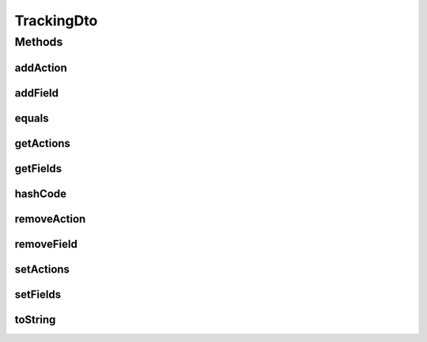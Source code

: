 .. java:import:: org.apache.commons.lang.builder EqualsBuilder

.. java:import:: org.apache.commons.lang.builder HashCodeBuilder

.. java:import:: org.apache.commons.lang.builder ToStringBuilder

.. java:import:: org.apache.commons.lang.builder ToStringStyle

.. java:import:: org.springframework.util CollectionUtils

.. java:import:: java.util LinkedList

.. java:import:: java.util List

TrackingDto
===========

.. java:package:: org.motechproject.mds.dto
   :noindex:

.. java:type:: public class TrackingDto

   The \ ``TrackingDto``\  contains information about which fields and what kind of actions should be logged.

Methods
-------
addAction
^^^^^^^^^

.. java:method:: public void addAction(String action)
   :outertype: TrackingDto

addField
^^^^^^^^

.. java:method:: public void addField(String fieldId)
   :outertype: TrackingDto

equals
^^^^^^

.. java:method:: @Override public boolean equals(Object obj)
   :outertype: TrackingDto

   {@inheritDoc}

getActions
^^^^^^^^^^

.. java:method:: public List<String> getActions()
   :outertype: TrackingDto

getFields
^^^^^^^^^

.. java:method:: public List<String> getFields()
   :outertype: TrackingDto

hashCode
^^^^^^^^

.. java:method:: @Override public int hashCode()
   :outertype: TrackingDto

   {@inheritDoc}

removeAction
^^^^^^^^^^^^

.. java:method:: public void removeAction(String action)
   :outertype: TrackingDto

removeField
^^^^^^^^^^^

.. java:method:: public void removeField(String fieldId)
   :outertype: TrackingDto

setActions
^^^^^^^^^^

.. java:method:: public void setActions(List<String> actions)
   :outertype: TrackingDto

setFields
^^^^^^^^^

.. java:method:: public void setFields(List<String> fields)
   :outertype: TrackingDto

toString
^^^^^^^^

.. java:method:: @Override public String toString()
   :outertype: TrackingDto

   {@inheritDoc}


